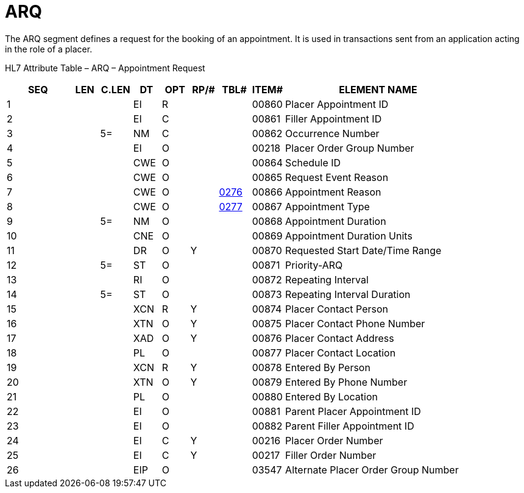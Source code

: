 = ARQ
:render_as: Level3
:v291_section: 10.6.1

The ARQ segment defines a request for the booking of an appointment. It is used in transactions sent from an application acting in the role of a placer.

HL7 Attribute Table – ARQ – Appointment Request

[width="100%",cols="14%,6%,7%,6%,6%,6%,7%,7%,41%",options="header",]

|===

|SEQ |LEN |C.LEN |DT |OPT |RP/# |TBL# |ITEM# |ELEMENT NAME

|1 | | |EI |R | | |00860 |Placer Appointment ID

|2 | | |EI |C | | |00861 |Filler Appointment ID

|3 | |5= |NM |C | | |00862 |Occurrence Number

|4 | | |EI |O | | |00218 |Placer Order Group Number

|5 | | |CWE |O | | |00864 |Schedule ID

|6 | | |CWE |O | | |00865 |Request Event Reason

|7 | | |CWE |O | |file:///E:\V2\v2.9%20final%20Nov%20from%20Frank\V29_CH02C_Tables.docx#HL70276[0276] |00866 |Appointment Reason

|8 | | |CWE |O | |file:///E:\V2\v2.9%20final%20Nov%20from%20Frank\V29_CH02C_Tables.docx#HL70277[0277] |00867 |Appointment Type

|9 | |5= |NM |O | | |00868 |Appointment Duration

|10 | | |CNE |O | | |00869 |Appointment Duration Units

|11 | | |DR |O |Y | |00870 |Requested Start Date/Time Range

|12 | |5= |ST |O | | |00871 |Priority-ARQ

|13 | | |RI |O | | |00872 |Repeating Interval

|14 | |5= |ST |O | | |00873 |Repeating Interval Duration

|15 | | |XCN |R |Y | |00874 |Placer Contact Person

|16 | | |XTN |O |Y | |00875 |Placer Contact Phone Number

|17 | | |XAD |O |Y | |00876 |Placer Contact Address

|18 | | |PL |O | | |00877 |Placer Contact Location

|19 | | |XCN |R |Y | |00878 |Entered By Person

|20 | | |XTN |O |Y | |00879 |Entered By Phone Number

|21 | | |PL |O | | |00880 |Entered By Location

|22 | | |EI |O | | |00881 |Parent Placer Appointment ID

|23 | | |EI |O | | |00882 |Parent Filler Appointment ID

|24 | | |EI |C |Y | |00216 |Placer Order Number

|25 | | |EI |C |Y | |00217 |Filler Order Number

|26 | | |EIP |O | | |03547 |Alternate Placer Order Group Number

|===


